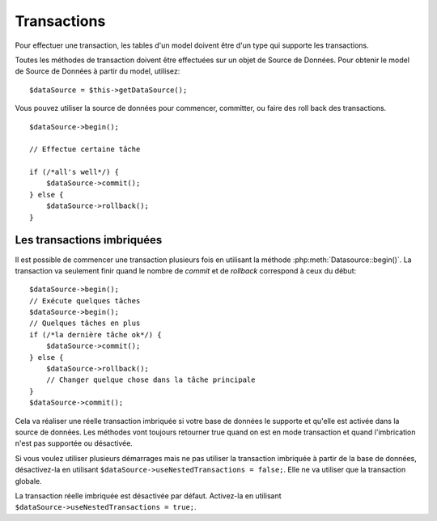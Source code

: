 Transactions
############

Pour effectuer une transaction, les tables d'un model doivent être d'un type
qui supporte les transactions.

Toutes les méthodes de transaction doivent être effectuées sur un objet de
Source de Données. Pour obtenir le model de Source de Données à partir du
model, utilisez:

::

    $dataSource = $this->getDataSource();

Vous pouvez utiliser la source de données pour commencer, committer, ou faire
des roll back des transactions.

::

    $dataSource->begin();

    // Effectue certaine tâche

    if (/*all's well*/) {
        $dataSource->commit();
    } else {
        $dataSource->rollback();
    }

Les transactions imbriquées
---------------------------

Il est possible de commencer une transaction plusieurs fois en utilisant la
méthode :php:meth:`Datasource::begin()`. La transaction va seulement finir
quand le nombre de `commit` et de `rollback` correspond à ceux du début::

    $dataSource->begin();
    // Exécute quelques tâches
    $dataSource->begin();
    // Quelques tâches en plus
    if (/*la dernière tâche ok*/) {
        $dataSource->commit();
    } else {
        $dataSource->rollback();
        // Changer quelque chose dans la tâche principale
    }
    $dataSource->commit();

Cela va réaliser une réelle transaction imbriquée si votre base de données le
supporte et qu'elle est activée dans la source de données. Les méthodes vont
toujours retourner true quand on est en mode transaction et quand l'imbrication
n'est pas supportée ou désactivée.

Si vous voulez utiliser plusieurs démarrages mais ne pas utiliser la
transaction imbriquée à partir de la base de données, désactivez-la en
utilisant ``$dataSource->useNestedTransactions = false;``. Elle ne va utiliser
que la transaction globale.

La transaction réelle imbriquée est désactivée par défaut. Activez-la en
utilisant ``$dataSource->useNestedTransactions = true;``.

.. meta::
    :title lang=fr: Transactions
    :keywords lang=fr: méthodes de transaction,source de données,rollback,data source,begin,commit,nested transaction
